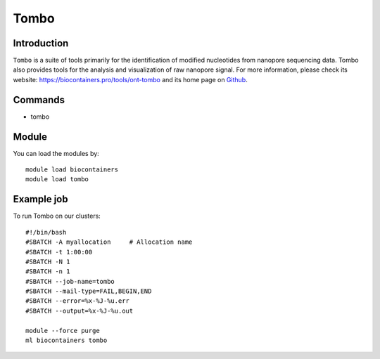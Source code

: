 .. _backbone-label:

Tombo
==============================

Introduction
~~~~~~~~
``Tombo`` is a suite of tools primarily for the identification of modified nucleotides from nanopore sequencing data. Tombo also provides tools for the analysis and visualization of raw nanopore signal. For more information, please check its website: https://biocontainers.pro/tools/ont-tombo and its home page on `Github`_.

Commands
~~~~~~~
- tombo

Module
~~~~~~~~
You can load the modules by::
    
    module load biocontainers
    module load tombo

Example job
~~~~~
To run Tombo on our clusters::

    #!/bin/bash
    #SBATCH -A myallocation     # Allocation name 
    #SBATCH -t 1:00:00
    #SBATCH -N 1
    #SBATCH -n 1
    #SBATCH --job-name=tombo
    #SBATCH --mail-type=FAIL,BEGIN,END
    #SBATCH --error=%x-%J-%u.err
    #SBATCH --output=%x-%J-%u.out

    module --force purge
    ml biocontainers tombo

.. _Github: https://github.com/nanoporetech/tombo
